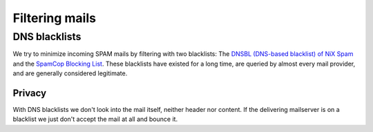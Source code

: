 .. _mailfilters:

###############
Filtering mails
###############

DNS blacklists
==============

We try to minimize incoming SPAM mails by filtering with two blacklists: The `DNSBL (DNS-based blacklist) of NiX Spam <http://www.dnsbl.manitu.net>`_ and the `SpamCop Blocking List <https://www.spamcop.net/bl.shtml>`_. These blacklists have existed for a long time, are queried by almost every mail provider, and are generally considered legitimate.

Privacy
-------

With DNS blacklists we don't look into the mail itself, neither header nor content. If the delivering mailserver is on a blacklist we just don't accept the mail at all and bounce it.
